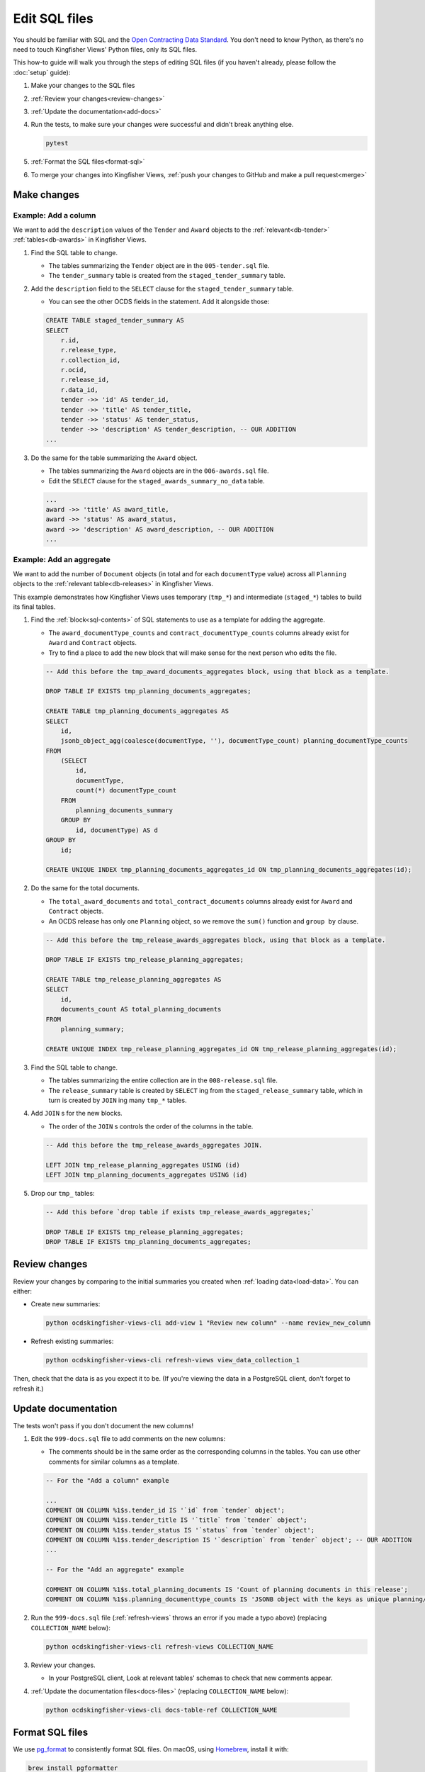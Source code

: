 Edit SQL files
==============

You should be familiar with SQL and the `Open Contracting Data Standard <ocds-standard-development-handbook.readthedocs.io/>`__. You don't need to know Python, as there's no need to touch Kingfisher Views' Python files, only its SQL files.

This how-to guide will walk you through the steps of editing SQL files (if you haven't already, please follow the :doc:`setup` guide):

#. Make your changes to the SQL files
#. :ref:`Review your changes<review-changes>`
#. :ref:`Update the documentation<add-docs>`
#. Run the tests, to make sure your changes were successful and didn't break anything else.

   .. code-block:: bash

      pytest

#. :ref:`Format the SQL files<format-sql>`
#. To merge your changes into Kingfisher Views, :ref:`push your changes to GitHub and make a pull request<merge>`

Make changes
------------

Example: Add a column
~~~~~~~~~~~~~~~~~~~~~

We want to add the ``description`` values of the ``Tender`` and ``Award`` objects to the :ref:`relevant<db-tender>` :ref:`tables<db-awards>` in Kingfisher Views.

#. Find the SQL table to change.

   -  The tables summarizing the ``Tender`` object are in the ``005-tender.sql`` file.
   -  The ``tender_summary`` table is created from the ``staged_tender_summary`` table.

#. Add the ``description`` field to the ``SELECT`` clause for the ``staged_tender_summary`` table.

   -  You can see the other OCDS fields in the statement. Add it alongside those:

   .. code-block:: sql

       CREATE TABLE staged_tender_summary AS
       SELECT
           r.id,
           r.release_type,
           r.collection_id,
           r.ocid,
           r.release_id,
           r.data_id,
           tender ->> 'id' AS tender_id,
           tender ->> 'title' AS tender_title,
           tender ->> 'status' AS tender_status,
           tender ->> 'description' AS tender_description, -- OUR ADDITION
       ...

#. Do the same for the table summarizing the ``Award`` object.

   -  The tables summarizing the ``Award`` objects are in the ``006-awards.sql`` file.
   -  Edit the ``SELECT`` clause for the ``staged_awards_summary_no_data`` table.

   .. code-block:: sql

       ...
       award ->> 'title' AS award_title,
       award ->> 'status' AS award_status,
       award ->> 'description' AS award_description, -- OUR ADDITION
       ...

Example: Add an aggregate
~~~~~~~~~~~~~~~~~~~~~~~~~

We want to add the number of ``Document`` objects (in total and for each ``documentType`` value) across all ``Planning`` objects to the :ref:`relevant table<db-releases>` in Kingfisher Views.

This example demonstrates how Kingfisher Views uses temporary (``tmp_*``) and intermediate (``staged_*``) tables to build its final tables.

#. Find the :ref:`block<sql-contents>` of SQL statements to use as a template for adding the aggregate.

   -  The ``award_documentType_counts`` and ``contract_documentType_counts`` columns already exist for ``Award`` and ``Contract`` objects.
   -  Try to find a place to add the new block that will make sense for the next person who edits the file.

   .. code-block:: sql

       -- Add this before the tmp_award_documents_aggregates block, using that block as a template.

       DROP TABLE IF EXISTS tmp_planning_documents_aggregates;

       CREATE TABLE tmp_planning_documents_aggregates AS
       SELECT
           id,
           jsonb_object_agg(coalesce(documentType, ''), documentType_count) planning_documentType_counts
       FROM
           (SELECT
               id,
               documentType,
               count(*) documentType_count
           FROM
               planning_documents_summary
           GROUP BY
               id, documentType) AS d
       GROUP BY
           id;

       CREATE UNIQUE INDEX tmp_planning_documents_aggregates_id ON tmp_planning_documents_aggregates(id);

#. Do the same for the total documents.

   -  The ``total_award_documents`` and ``total_contract_documents`` columns already exist for ``Award`` and ``Contract`` objects.
   -  An OCDS release has only one ``Planning`` object, so we remove the ``sum()`` function and ``group by`` clause.

   .. code-block:: sql

      -- Add this before the tmp_release_awards_aggregates block, using that block as a template.

      DROP TABLE IF EXISTS tmp_release_planning_aggregates;

      CREATE TABLE tmp_release_planning_aggregates AS
      SELECT
          id,
          documents_count AS total_planning_documents
      FROM
          planning_summary;

      CREATE UNIQUE INDEX tmp_release_planning_aggregates_id ON tmp_release_planning_aggregates(id);

#. Find the SQL table to change.

   -  The tables summarizing the entire collection are in the ``008-release.sql`` file.
   -  The ``release_summary`` table is created by ``SELECT`` ing from the ``staged_release_summary`` table, which in turn is created by ``JOIN`` ing many ``tmp_*`` tables.

#. Add ``JOIN`` s for the new blocks.

   -  The order of the ``JOIN`` s controls the order of the columns in the table.

   .. code-block:: sql

      -- Add this before the tmp_release_awards_aggregates JOIN.

      LEFT JOIN tmp_release_planning_aggregates USING (id)
      LEFT JOIN tmp_planning_documents_aggregates USING (id)

#. Drop our ``tmp_`` tables:

   .. code-block:: sql

      -- Add this before `drop table if exists tmp_release_awards_aggregates;`

      DROP TABLE IF EXISTS tmp_release_planning_aggregates;
      DROP TABLE IF EXISTS tmp_planning_documents_aggregates;

.. _review-changes:

Review changes
--------------

Review your changes by comparing to the initial summaries you created when :ref:`loading data<load-data>`. You can either:

-  Create new summaries:

   .. code-block:: bash

      python ocdskingfisher-views-cli add-view 1 "Review new column" --name review_new_column

-  Refresh existing summaries:

   .. code-block:: bash

      python ocdskingfisher-views-cli refresh-views view_data_collection_1

Then, check that the data is as you expect it to be. (If you're viewing the data in a PostgreSQL client, don't forget to refresh it.)

.. _add-docs:

Update documentation
--------------------

The tests won't pass if you don't document the new columns!

#. Edit the ``999-docs.sql`` file to add comments on the new columns:

   -  The comments should be in the same order as the corresponding columns in the tables. You can use other comments for similar columns as a template.

   .. code-block:: sql

      -- For the "Add a column" example

      ...
      COMMENT ON COLUMN %1$s.tender_id IS '`id` from `tender` object';
      COMMENT ON COLUMN %1$s.tender_title IS '`title` from `tender` object';
      COMMENT ON COLUMN %1$s.tender_status IS '`status` from `tender` object';
      COMMENT ON COLUMN %1$s.tender_description IS '`description` from `tender` object'; -- OUR ADDITION
      ...

      -- For the "Add an aggregate" example

      COMMENT ON COLUMN %1$s.total_planning_documents IS 'Count of planning documents in this release';
      COMMENT ON COLUMN %1$s.planning_documenttype_counts IS 'JSONB object with the keys as unique planning/documents/documentType and the values as count of the appearances of those documentTypes';

#. Run the ``999-docs.sql`` file (:ref:`refresh-views` throws an error if you made a typo above) (replacing ``COLLECTION_NAME`` below):

   .. code-block:: bash

      python ocdskingfisher-views-cli refresh-views COLLECTION_NAME

#. Review your changes.

   -  In your PostgreSQL client, Look at relevant tables' schemas to check that new comments appear.

#. :ref:`Update the documentation files<docs-files>` (replacing ``COLLECTION_NAME`` below):

  .. code-block:: bash

     python ocdskingfisher-views-cli docs-table-ref COLLECTION_NAME

.. _format-sql:

Format SQL files
----------------

We use `pg_format <https://github.com/darold/pgFormatter>`__ to consistently format SQL files. On macOS, using `Homebrew <https://brew.sh>`__, install it with:

.. code-block:: bash

   brew install pgformatter

Then, run:

.. code-block:: bash

   find . -name '*.sql' -exec pg_format -f 1 -p '%1\$s' -o {} {} \;

.. _merge:

Merge your changes
------------------

If your changes are for your own use only, you're done!

If you want to share your changes with others:

#. Create a new branch in your git repository and commit your changes:

   .. code-block:: bash

      git checkout -b my-changes
      git commit -a -m 'Add X column to Y table'

#. Push the changes to GitHub:

   .. code-block:: bash

      git push -u origin my-changes

#. Follow the link in the output to create a pull request for `Kingfisher Views <https://github.com/open-contracting/kingfisher-views>`__. The maintainers will assign your pull request for review, and merge it as appropriate.

Lastly, to apply your changes to existing schema created by Kingfisher Views, run ``refresh-views`` on all applicable schema.
